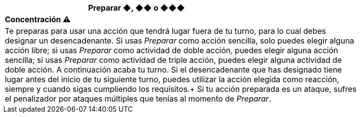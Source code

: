 [options='header',frame='none',grid='rows',width='85%',role='center']
|===
3+|Preparar ◆, ◆◆ o ◆◆◆ >|
4+a|[small underline red-background]#*+Concentración ⚠️+*#

4+a|Te preparas para usar una acción que tendrá lugar fuera de tu turno, para lo cual debes designar un desencadenante. Si usas _Preparar_ como acción sencilla, solo puedes elegir alguna acción libre; si usas _Preparar_ como actividad de doble acción, puedes elegir alguna acción sencilla; si usas _Preparar_ como actividad de triple acción, puedes elegir alguna actividad de doble acción. A continuación acaba tu turno. Si el desencadenante que has designado tiene lugar antes del inicio de tu siguiente turno, puedes utilizar la acción elegida como reacción, siempre y cuando sigas cumpliendo los requisitos.+
Si tu acción preparada es un ataque, sufres el penalizador por ataques múltiples que tenías al momento de _Preparar_.
|===
